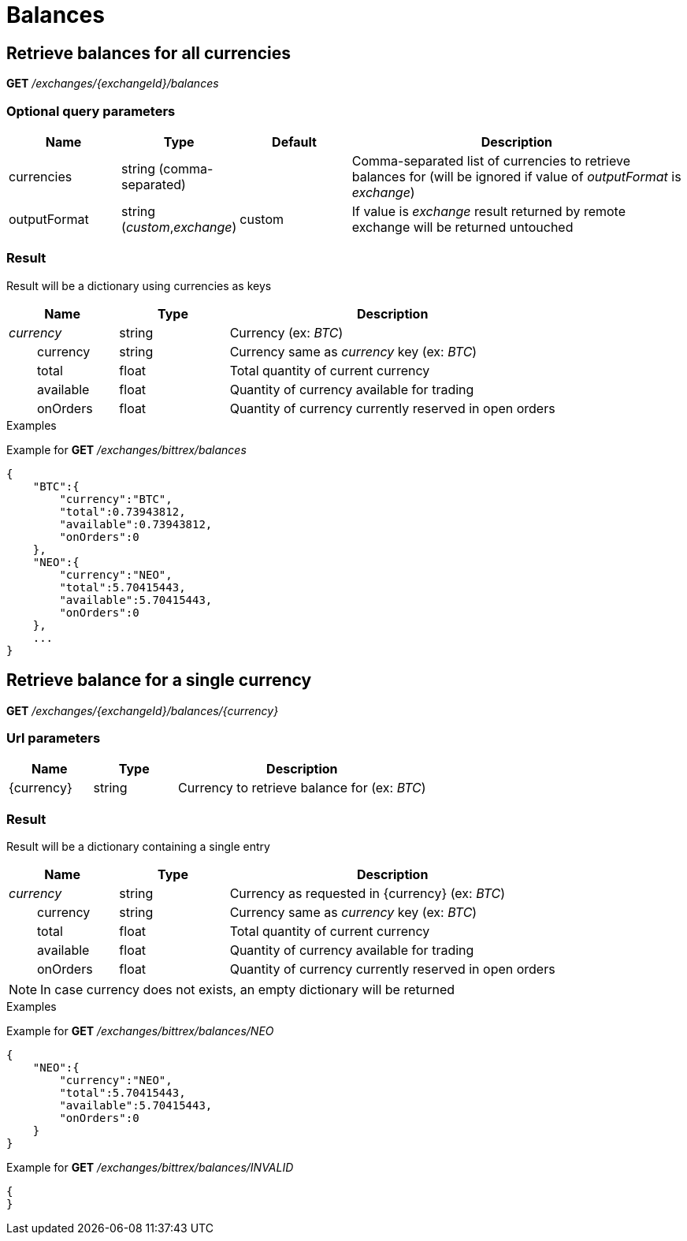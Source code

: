 = Balances

== Retrieve balances for all currencies

*GET* _/exchanges/{exchangeId}/balances_

=== Optional query parameters

[cols="1,1a,1a,3a", options="header"]
|===

|Name
|Type
|Default
|Description

|currencies
|string (comma-separated)
|
|Comma-separated list of currencies to retrieve balances for (will be ignored if value of _outputFormat_ is _exchange_)

|outputFormat
|string (_custom_,_exchange_)
|custom
|If value is _exchange_ result returned by remote exchange will be returned untouched

|===

=== Result

Result will be a dictionary using currencies as keys

[cols="1,1a,3a", options="header"]
|===
|Name
|Type
|Description

|_currency_
|string
|Currency (ex: _BTC_)

|{nbsp}{nbsp}{nbsp}{nbsp}{nbsp}{nbsp}{nbsp}{nbsp}currency
|string
|Currency same as _currency_ key (ex: _BTC_)

|{nbsp}{nbsp}{nbsp}{nbsp}{nbsp}{nbsp}{nbsp}{nbsp}total
|float
|Total quantity of current currency

|{nbsp}{nbsp}{nbsp}{nbsp}{nbsp}{nbsp}{nbsp}{nbsp}available
|float
|Quantity of currency available for trading

|{nbsp}{nbsp}{nbsp}{nbsp}{nbsp}{nbsp}{nbsp}{nbsp}onOrders
|float
|Quantity of currency currently reserved in open orders

|===

.Examples

Example for *GET* _/exchanges/bittrex/balances_

[source,json]
----
{
    "BTC":{
        "currency":"BTC",
        "total":0.73943812,
        "available":0.73943812,
        "onOrders":0
    },
    "NEO":{
        "currency":"NEO",
        "total":5.70415443,
        "available":5.70415443,
        "onOrders":0
    },
    ...
}
----

== Retrieve balance for a single currency

*GET* _/exchanges/{exchangeId}/balances/{currency}_

=== Url parameters

[cols="1,1a,3a", options="header"]
|===

|Name
|Type
|Description

|{currency}
|string
|Currency to retrieve balance for (ex: _BTC_)

|===

=== Result

Result will be a dictionary containing a single entry

[cols="1,1a,3a", options="header"]
|===
|Name
|Type
|Description

|_currency_
|string
|Currency as requested in {currency} (ex: _BTC_)

|{nbsp}{nbsp}{nbsp}{nbsp}{nbsp}{nbsp}{nbsp}{nbsp}currency
|string
|Currency same as _currency_ key (ex: _BTC_)

|{nbsp}{nbsp}{nbsp}{nbsp}{nbsp}{nbsp}{nbsp}{nbsp}total
|float
|Total quantity of current currency

|{nbsp}{nbsp}{nbsp}{nbsp}{nbsp}{nbsp}{nbsp}{nbsp}available
|float
|Quantity of currency available for trading

|{nbsp}{nbsp}{nbsp}{nbsp}{nbsp}{nbsp}{nbsp}{nbsp}onOrders
|float
|Quantity of currency currently reserved in open orders

|===

[NOTE]
====
In case currency does not exists, an empty dictionary will be returned
====

.Examples

Example for *GET* _/exchanges/bittrex/balances/NEO_

[source,json]
----
{
    "NEO":{
        "currency":"NEO",
        "total":5.70415443,
        "available":5.70415443,
        "onOrders":0
    }
}
----

Example for *GET* _/exchanges/bittrex/balances/INVALID_

[source,json]
----
{
}
----

